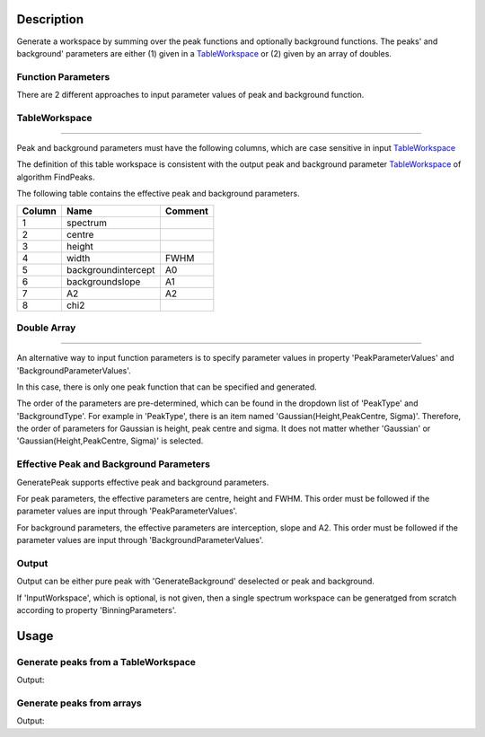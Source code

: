 ﻿.. algorithm::

.. summary::

.. alias::

.. properties::

Description
-----------

Generate a workspace by summing over the peak functions and optionally background functions.
The peaks' and background'
parameters are either (1) given in a `TableWorkspace <http://www.mantidproject.org/TableWorkspace>`_
or (2) given by an array of doubles.

Function Parameters
###################

There are 2 different approaches to input parameter values of peak and background function.

TableWorkspace
##############
##############

Peak and background parameters must have the following columns, which are case
sensitive in input `TableWorkspace <http://www.mantidproject.org/TableWorkspace>`_

The definition of this table workspace is consistent with the output
peak and background parameter `TableWorkspace <http://www.mantidproject.org/TableWorkspace>`_
of algorithm FindPeaks.

The following table contains the effective peak and background parameters.


+------+--------------------+-------+
|Column|          Name      |Comment|
+======+====================+=======+
|  1   | spectrum           |       |
+------+--------------------+-------+
|  2   | centre             |       |
+------+--------------------+-------+
|  3   | height             |       |
+------+--------------------+-------+
|  4   | width              | FWHM  |
+------+--------------------+-------+
|  5   | backgroundintercept|  A0   |
+------+--------------------+-------+
|  6   | backgroundslope    |  A1   |
+------+--------------------+-------+
|  7   | A2                 |  A2   |
+------+--------------------+-------+
|  8   | chi2               |       |
+------+--------------------+-------+

Double Array
##############
##############

An alternative way to input function parameters is to specify parameter values
in property 'PeakParameterValues' and 'BackgroundParameterValues'.

In this case, there is only one peak function that can be specified and generated.

The order of the parameters are pre-determined,
which can be found in the dropdown list of 'PeakType' and 'BackgroundType'.
For example in 'PeakType', there is an item named 'Gaussian(Height,PeakCentre, Sigma)'.
Therefore, the order of parameters for Gaussian is height, peak centre and sigma.
It does not matter whether 'Gaussian' or 'Gaussian(Height,PeakCentre, Sigma)' is selected.


Effective Peak and Background Parameters
########################################

GeneratePeak supports effective peak and background parameters.

For peak parameters, the effective parameters are centre, height and FWHM.
This order must be followed if the parameter values are input through 'PeakParameterValues'.

For background parameters, the effective parameters are
interception, slope and A2.
This order must be followed if the parameter values are input through 'BackgroundParameterValues'.


Output
######

Output can be either pure peak with 'GenerateBackground' deselected or peak and background.

If 'InputWorkspace', which is optional, is not given, then a single spectrum workspace can be generatged from scratch
according to property 'BinningParameters'.


Usage
-----

Generate peaks from a TableWorkspace
####################################

.. testcode:: GeneratePeakFromTable

  # Create an input Tableworkspace by FindPeaks
  Load(Filename='focussed.nxs', OutputWorkspace='focussed', LoaderName='LoadNexusProcessed',
    LoaderVersion=1, LoadHistory=False)
  FindPeaks(InputWorkspace='focussed', WorkspaceIndex=3, BackgroundType='Quadratic', PeaksList='PeakList3')

  # Geneate peaks
  GeneratePeaks(PeakParametersWorkspace='PeakList3', PeakType='Gaussian', BackgroundType='Quadratic',
        InputWorkspace='focussed', NumberWidths=5, OutputWorkspace='GaussianPeak', IsRawParameter=False)

  # Print
  outws = mtd["GaussianPeak"]
  vecx3 = outws.readX(3)
  vecy3 = outws.readY(3)
  for i in xrange(4277, 4283):
    print "X = %f, Y = %f" % (vecx3[i], vecy3[i])

.. testcleanup:: GeneratePeakFromTable

  DeleteWorkspace(Workspace=outws)
  DeleteWorkspace(Workspace="focussed")
  DeleteWorkspace(Workspace="PeakList3")

Output:

.. testoutput:: GeneratePeakFromTable

  X = 2.137026, Y = 24074.469544
  X = 2.139414, Y = 25091.516123
  X = 2.141805, Y = 25481.643702
  X = 2.144199, Y = 25120.243602
  X = 2.146595, Y = 24105.695010
  X = 2.148994, Y = 22713.122811


Generate peaks from arrays
##########################


.. testcode:: GeneratePeakFromArray

  GeneratePeaks(PeakType='Gaussian (Height, PeakCentre, Sigma)', PeakParameterValues='10,1,0.2',
      BackgroundType='Linear (A0, A1)', BackgroundParameterValues='5,1',
      BinningParameters='0,0.01,20', NumberWidths=5, OutputWorkspace='GaussianPeak')

  outws = mtd["GaussianPeak"]
  for i in [92,93,94,95]:
      print "X = %f, Y = %f" % (outws.readX(0)[i], outws.readY(0)[i])


.. testcleanup:: GeneratePeakFromArray

  DeleteWorkspace(Workspace=outws)

Output:

.. testoutput:: GeneratePeakFromArray

  X = 0.920000, Y = 15.151163
  X = 0.930000, Y = 15.335881
  X = 0.940000, Y = 15.499975
  X = 0.950000, Y = 15.642332

.. categories::
